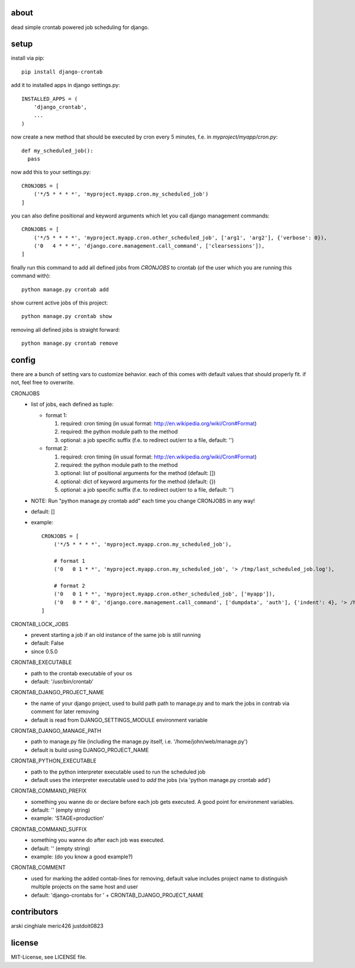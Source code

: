 .. image:: https://travis-ci.org/kraiz/django-crontab.svg?branch=master
    :target: https://travis-ci.org/kraiz/django-crontab
.. image:: https://coveralls.io/repos/kraiz/django-crontab/badge.png
    :target: https://coveralls.io/r/kraiz/django-crontab
.. image:: https://pypip.in/download/django-crontab/badge.svg
    :target: https://pypi.python.org/pypi/django-crontab/
.. image:: https://pypip.in/version/django-crontab/badge.svg
    :target: https://pypi.python.org/pypi/django-crontab/
.. image:: https://pypip.in/py_versions/django-crontab/badge.svg
    :target: https://pypi.python.org/pypi/django-crontab/

about
=====

dead simple crontab powered job scheduling for django.

setup
=====
install via pip::

    pip install django-crontab

add it to installed apps in django settings.py::

    INSTALLED_APPS = (
        'django_crontab',
        ...
    )

now create a new method that should be executed by cron every 5 minutes, f.e. in `myproject/myapp/cron.py`::

    def my_scheduled_job():
      pass

now add this to your settings.py::

    CRONJOBS = [
        ('*/5 * * * *', 'myproject.myapp.cron.my_scheduled_job')
    ]

you can also define positional and keyword arguments which let you call django management commands::

    CRONJOBS = [
        ('*/5 * * * *', 'myproject.myapp.cron.other_scheduled_job', ['arg1', 'arg2'], {'verbose': 0}),
        ('0   4 * * *', 'django.core.management.call_command', ['clearsessions']),
    ]

finally run this command to add all defined jobs from `CRONJOBS` to crontab (of the user which you are running this command with)::

    python manage.py crontab add

show current active jobs of this project::

    python manage.py crontab show

removing all defined jobs is straight forward::

    python manage.py crontab remove

config
======
there are a bunch of setting vars to customize behavior. each of this comes with default values that should properly fit. if not, feel free to overwrite.

CRONJOBS
  - list of jobs, each defined as tuple:

    - format 1:

      1. required: cron timing (in usual format: http://en.wikipedia.org/wiki/Cron#Format)
      2. required: the python module path to the method
      3. optional: a job specific suffix (f.e. to redirect out/err to a file, default: '')

    - format 2:

      1. required: cron timing (in usual format: http://en.wikipedia.org/wiki/Cron#Format)
      2. required: the python module path to the method
      3. optional: list of positional arguments for the method (default: [])
      4. optional: dict of keyword arguments for the method (default: {})
      5. optional: a job specific suffix (f.e. to redirect out/err to a file, default: '')

  - NOTE: Run "python manage.py crontab add" each time you change CRONJOBS in any way!
  - default: []
  - example::

        CRONJOBS = [
            ('*/5 * * * *', 'myproject.myapp.cron.my_scheduled_job'),

            # format 1
            ('0   0 1 * *', 'myproject.myapp.cron.my_scheduled_job', '> /tmp/last_scheduled_job.log'),

            # format 2
            ('0   0 1 * *', 'myproject.myapp.cron.other_scheduled_job', ['myapp']),
            ('0   0 * * 0', 'django.core.management.call_command', ['dumpdata', 'auth'], {'indent': 4}, '> /home/john/backups/last_sunday_auth_backup.json'),
        ]

CRONTAB_LOCK_JOBS
  - prevent starting a job if an old instance of the same job is still running
  - default: False
  - since 0.5.0

CRONTAB_EXECUTABLE
  - path to the crontab executable of your os
  - default: '/usr/bin/crontab'

CRONTAB_DJANGO_PROJECT_NAME
  - the name of your django project, used to build path path to manage.py and to mark the jobs in contrab via comment for later removing
  - default is read from DJANGO_SETTINGS_MODULE environment variable

CRONTAB_DJANGO_MANAGE_PATH
  - path to manage.py file (including the manage.py itself, i.e. '/home/john/web/manage.py')
  - default is build using DJANGO_PROJECT_NAME

CRONTAB_PYTHON_EXECUTABLE
  - path to the python interpreter executable used to run the scheduled job
  - default uses the interpreter executable used to `add` the jobs (via 'python manage.py crontab add')

CRONTAB_COMMAND_PREFIX
  - something you wanne do or declare before each job gets executed. A good point for environment variables.
  - default: '' (empty string)
  - example: 'STAGE=production'

CRONTAB_COMMAND_SUFFIX
  - something you wanne do after each job was executed.
  - default: '' (empty string)
  - example: (do you know a good example?)

CRONTAB_COMMENT
  - used for marking the added contab-lines for removing, default value includes project name to distinguish multiple projects on the same host and user
  - default: 'django-crontabs for ' + CRONTAB_DJANGO_PROJECT_NAME

contributors
=======
arski cinghiale meric426 justdoit0823

license
=======
MIT-License, see LICENSE file.
